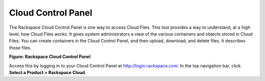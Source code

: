 .. _gsg-control-panel:

Cloud Control Panel
~~~~~~~~~~~~~~~~~~~

The Rackspace Cloud Control Panel is one way to access Cloud Files. This
tool provides a way to understand, at a high level, how Cloud Files
works. It gives system administrators a view of the various containers
and objects stored in Cloud Files. You can create containers in the
Cloud Control Panel, and then upload, download, and delete files. It
describes those files.

**Figure: Rackspace Cloud Control Panel**

.. image:: /_images/cf-screenshot-ControlPanel.png

Access this   by logging in to your Cloud Control Panel at
`http://login.rackspace.com <https://login.rackspace.com>`__.
In the top navigation bar, click **Select a Product > Rackspace Cloud**.
